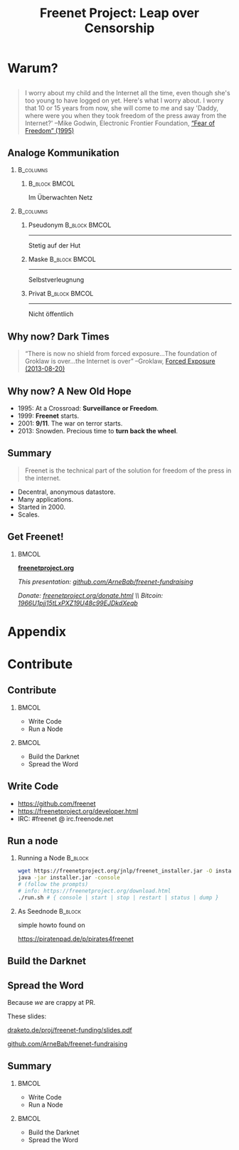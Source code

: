 #+title: Freenet Project: Leap over Censorship
#+language: en
#+startup: beamer
#+LaTeX_CLASS: beamer
#+LaTeX_CLASS_OPTIONS: [presentation]
#+LATEX_HEADER:\usepackage{beamerthemefreenet}
#+options: H:2 ^:nil
#+COLUMNS: %45ITEM %10BEAMER_env(Env) %10BEAMER_envargs(Env Args) %4BEAMER_col(Col) %8BEAMER_extra(Extra)
#+PROPERTY: BEAMER_col_ALL 0.1 0.2 0.3 0.4 0.5 0.6 0.7 0.8 0.9 0.0 :ETC
#+latex_header: \subtitle[The technical part of the solution for freedom of the press in the internet]{The technical part of the solution for freedom of the press in the internet}

* Warum?

** 

#+BEGIN_QUOTE
I worry about my child and the Internet all the time, even though she's too young to have logged on yet. Here's what I worry about. I worry that 10 or 15 years from now, she will come to me and say 'Daddy, where were you when they took freedom of the press away from the Internet?'
--Mike Godwin, Electronic Frontier Foundation, [[https://w2.eff.org/Misc/EFF/quotes.eff.txt][“Fear of Freedom” (1995)]]
#+END_QUOTE

** Analoge Kommunikation

***                                                               :B_columns:
    :PROPERTIES:
    :BEAMER_env: columns
    :BEAMER_act: <4-4>
    :END:
****                                                          :B_block:BMCOL:
     :PROPERTIES:
     :BEAMER_col: 0.3
     :BEAMER_act: <4-4>
     :BEAMER_env: block
     :END:

Im Überwachten Netz

***                                                               :B_columns:
    :PROPERTIES:
    :BEAMER_env: columns
    :END:
**** Pseudonym                                                :B_block:BMCOL:
    :PROPERTIES:
    :BEAMER_col: 0.3
    :BEAMER_env: block
    :BEAMER_act: <1-3>
    :END:
[[file:anonymous_munich-feb_14-cc_by-3282278914_d686734ef2_o.jpg]]

------

Stetig auf der Hut
**** Maske                                                    :B_block:BMCOL:
    :PROPERTIES:
    :BEAMER_col: 0.3
    :BEAMER_env: block
    :BEAMER_act: <2-4>
    :END:

[[file:angela_merkel-eppofficial-european_peoples_party-cc_by-13564824463_ec3499360d_o.jpg]]

------

Selbstverleugnung

**** Privat                                                   :B_block:BMCOL:
    :PROPERTIES:
    :BEAMER_col: 0.3
    :BEAMER_env: block
    :BEAMER_act: <3-3>
    :END:

[[file:gruene_jugend_ffm-stammtisch-cc_by-6272541036_17d2251176_o.jpg]]

------

Nicht öffentlich
** Why now? Dark Times

#+BEGIN_QUOTE
“There is now no shield from forced exposure…The foundation of Groklaw is over…the Internet is over” --Groklaw, [[http://www.groklaw.net/article.php?story=20130818120421175][Forced Exposure (2013-08-20)]]
#+END_QUOTE

** Why now? A New Old Hope

- 1995: At a Crossroad: *Surveillance or Freedom*.
- 1999: *Freenet* starts.
- 2001: *9/11*. The war on terror starts.
- 2013: Snowden. Precious time to *turn back the wheel*.

** Summary

#+BEGIN_QUOTE
Freenet is the technical part of the solution for freedom of the press in the internet.
#+END_QUOTE

- Decentral, anonymous datastore.
- Many applications.
- Started in 2000.
- Scales.

\vspace{0.5cm}

** Get Freenet!

***                                                                   :BMCOL:
    :PROPERTIES:
    :BEAMER_col: 0.62
    :END:

\centering

\Huge

[[./logo.png]]

*[[https://freenetproject.org][freenetproject.org]]*

\vspace{0.4cm}

\scriptsize

/This presentation: [[https://github.com/ArneBab/freenet-fundraising][github.com/ArneBab/freenet-fundraising]]/

/Donate: [[https://freenetproject.org/donate.html][freenetproject.org/donate.html]] \\ Bitcoin: \href{bitcoin:1966U1pjj15tLxPXZ19U48c99EJDkdXeqb}{1966U1pjj15tLxPXZ19U48c99EJDkdXeqb}/
* Appendix
\appendix
* Contribute
** Contribute
***                                                                   :BMCOL:
    :PROPERTIES:
    :BEAMER_col: 0.45
    :END:

- Write Code
- Run a Node

***                                                                   :BMCOL:
    :PROPERTIES:
    :BEAMER_col: 0.45
    :END:

- Build the Darknet
- Spread the Word

** Write Code

- https://github.com/freenet 
- https://freenetproject.org/developer.html
- IRC: #freenet @ irc.freenode.net

** Run a node

*** Running a Node                                                  :B_block:
    :PROPERTIES:
    :BEAMER_env: block
    :END:
\scriptsize
#+BEGIN_SRC sh
wget https://freenetproject.org/jnlp/freenet_installer.jar -O installer.jar
java -jar installer.jar -console
# (follow the prompts)
# info: https://freenetproject.org/download.html
./run.sh # { console | start | stop | restart | status | dump }
#+END_SRC

*** As Seednode                                                     :B_block:
    :PROPERTIES:
    :BEAMER_env: block
    :END:

\centering

simple howto found on 

https://piratenpad.de/p/pirates4freenet

** Build the Darknet
#+attr_latex: :width \textwidth
[[./screenshot-add-friend.png]]

** Spread the Word

\centering
Because /we/ are crappy at PR.

These slides: 

[[http://draketo.de/proj/freenet-funding/slides.pdf][draketo.de/proj/freenet-funding/slides.pdf]]

[[https://github.com/ArneBab/freenet-fundraising][github.com/ArneBab/freenet-fundraising]]

** Summary

***                                                                   :BMCOL:
    :PROPERTIES:
    :BEAMER_col: 0.45
    :END:

- Write Code
- Run a Node

***                                                                   :BMCOL:
    :PROPERTIES:
    :BEAMER_col: 0.45
    :END:

- Build the Darknet
- Spread the Word

